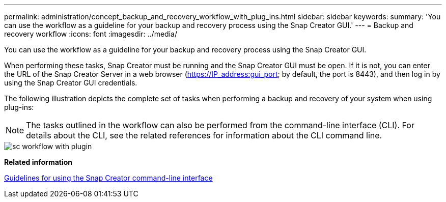 ---
permalink: administration/concept_backup_and_recovery_workflow_with_plug_ins.html
sidebar: sidebar
keywords: 
summary: 'You can use the workflow as a guideline for your backup and recovery process using the Snap Creator GUI.'
---
= Backup and recovery workflow
:icons: font
:imagesdir: ../media/

[.lead]
You can use the workflow as a guideline for your backup and recovery process using the Snap Creator GUI.

When performing these tasks, Snap Creator must be running and the Snap Creator GUI must be open. If it is not, you can enter the URL of the Snap Creator Server in a web browser (https://IP_address:gui_port; by default, the port is 8443), and then log in by using the Snap Creator GUI credentials.

The following illustration depicts the complete set of tasks when performing a backup and recovery of your system when using plug-ins:

NOTE: The tasks outlined in the workflow can also be performed from the command-line interface (CLI). For details about the CLI, see the related references for information about the CLI command line.

image::../media/sc_workflow_with_plugin.gif[]

*Related information*

xref:reference_guidelines_for_using_the_snap_creator_command_line.adoc[Guidelines for using the Snap Creator command-line interface]
